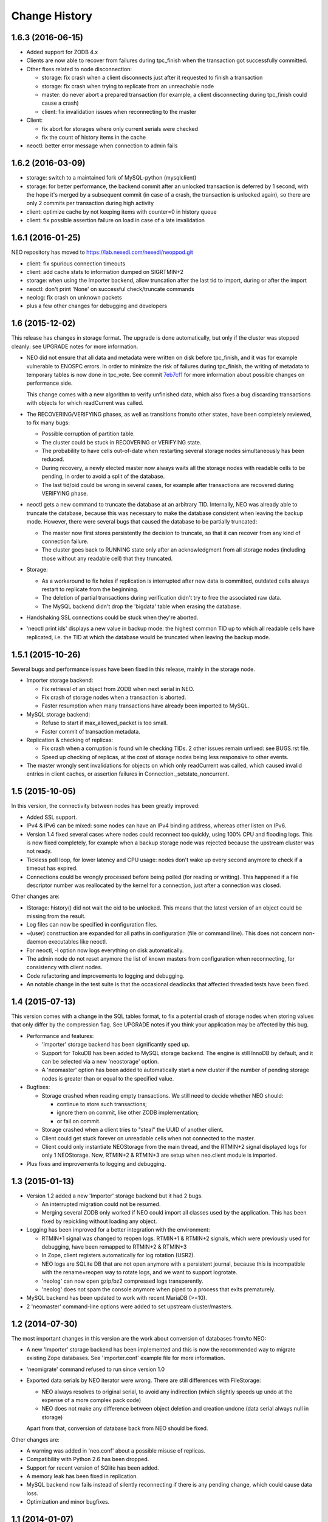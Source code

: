 Change History
==============

1.6.3 (2016-06-15)
------------------

- Added support for ZODB 4.x

- Clients are now able to recover from failures during tpc_finish when the
  transaction got successfully committed.

- Other fixes related to node disconnection:

  - storage: fix crash when a client disconnects just after it requested to
    finish a transaction
  - storage: fix crash when trying to replicate from an unreachable node
  - master: do never abort a prepared transaction (for example,
    a client disconnecting during tpc_finish could cause a crash)
  - client: fix invalidation issues when reconnecting to the master

- Client:

  - fix abort for storages where only current serials were checked
  - fix the count of history items in the cache

- neoctl: better error message when connection to admin fails

1.6.2 (2016-03-09)
------------------

- storage: switch to a maintained fork of MySQL-python (mysqlclient)
- storage: for better performance, the backend commit after an unlocked
  transaction is deferred by 1 second, with the hope it's merged by a
  subsequent commit (in case of a crash, the transaction is unlocked again),
  so there are only 2 commits per transaction during high activity
- client: optimize cache by not keeping items with counter=0 in history queue
- client: fix possible assertion failure on load in case of a late invalidation

1.6.1 (2016-01-25)
------------------

NEO repository has moved to https://lab.nexedi.com/nexedi/neoppod.git

- client: fix spurious connection timeouts
- client: add cache stats to information dumped on SIGRTMIN+2
- storage: when using the Importer backend, allow truncation after the last
  tid to import, during or after the import
- neoctl: don't print 'None' on successful check/truncate commands
- neolog: fix crash on unknown packets
- plus a few other changes for debugging and developers

1.6 (2015-12-02)
----------------

This release has changes in storage format. The upgrade is done automatically,
but only if the cluster was stopped cleanly: see UPGRADE notes for more
information.

- NEO did not ensure that all data and metadata were written on disk before
  tpc_finish, and it was for example vulnerable to ENOSPC errors. In order to
  minimize the risk of failures during tpc_finish, the writing of metadata to
  temporary tables is now done in tpc_vote. See commit `7eb7cf1`_ for more
  information about possible changes on performance side.

  This change comes with a new algorithm to verify unfinished data, which also
  fixes a bug discarding transactions with objects for which readCurrent was
  called.

- The RECOVERING/VERIFYING phases, as well as transitions from/to other states,
  have been completely reviewed, to fix many bugs:

  - Possible corruption of partition table.
  - The cluster could be stuck in RECOVERING or VERIFYING state.
  - The probability to have cells out-of-date when restarting several storage
    nodes simultaneously has been reduced.
  - During recovery, a newly elected master now always waits all the storage
    nodes with readable cells to be pending, in order to avoid a split of the
    database.
  - The last tid/oid could be wrong in several cases, for example after
    transactions are recovered during VERIFYING phase.

- neoctl gets a new command to truncate the database at an arbitrary TID.
  Internally, NEO was already able to truncate the database, because this was
  necessary to make the database consistent when leaving the backup mode.
  However, there were several bugs that caused the database to be partially
  truncated:

  - The master now first stores persistently the decision to truncate,
    so that it can recover from any kind of connection failure.
  - The cluster goes back to RUNNING state only after an acknowledgment from
    all storage nodes (including those without any readable cell) that they
    truncated.

- Storage:

  - As a workaround to fix holes if replication is interrupted after new data
    is committed, outdated cells always restart to replicate from the beginning.
  - The deletion of partial transactions during verification didn't try to free
    the associated raw data.
  - The MySQL backend didn't drop the 'bigdata' table when erasing the database.

- Handshaking SSL connections could be stuck when they're aborted.

- 'neoctl print ids' displays a new value in backup mode: the highest common TID
  up to which all readable cells have replicated, i.e. the TID at which the
  database would be truncated when leaving the backup mode.

.. _7eb7cf1: https://lab.nexedi.com/nexedi/neoppod/commit/7eb7cf1

1.5.1 (2015-10-26)
------------------

Several bugs and performance issues have been fixed in this release, mainly
in the storage node.

- Importer storage backend:

  - Fix retrieval of an object from ZODB when next serial in NEO.
  - Fix crash of storage nodes when a transaction is aborted.
  - Faster resumption when many transactions
    have already been imported to MySQL.

- MySQL storage backend:

  - Refuse to start if max_allowed_packet is too small.
  - Faster commit of transaction metadata.

- Replication & checking of replicas:

  - Fix crash when a corruption is found while checking TIDs.
    2 other issues remain unfixed: see BUGS.rst file.
  - Speed up checking of replicas, at the cost of storage nodes being
    less responsive to other events.

- The master wrongly sent invalidations for objects on which only readCurrent
  was called, which caused invalid entries in client caches, or assertion
  failures in Connection._setstate_noncurrent.

1.5 (2015-10-05)
----------------

In this version, the connectivity between nodes has been greatly improved:

- Added SSL support.
- IPv4 & IPv6 can be mixed: some nodes can have an IPv4 binding address,
  whereas other listen on IPv6.
- Version 1.4 fixed several cases where nodes could reconnect too quickly,
  using 100% CPU and flooding logs. This is now fixed completely, for example
  when a backup storage node was rejected because the upstream cluster was not
  ready.
- Tickless poll loop, for lower latency and CPU usage: nodes don't wake up
  every second anymore to check if a timeout has expired.
- Connections could be wrongly processed before being polled (for reading or
  writing). This happened if a file descriptor number was reallocated by the
  kernel for a connection, just after a connection was closed.

Other changes are:

- IStorage: history() did not wait the oid to be unlocked. This means that the
  latest version of an object could be missing from the result.
- Log files can now be specified in configuration files.
- ~(user) construction are expanded for all paths in configuration (file or
  command line). This does not concern non-daemon executables like neoctl.
- For neoctl, -l option now logs everything on disk automatically.
- The admin node do not reset anymore the list of known masters from
  configuration when reconnecting, for consistency with client nodes.
- Code refactoring and improvements to logging and debugging.
- An notable change in the test suite is that the occasional deadlocks that
  affected threaded tests have been fixed.

1.4 (2015-07-13)
----------------

This version comes with a change in the SQL tables format, to fix a potential
crash of storage nodes when storing values that only differ by the compression
flag. See UPGRADE notes if you think your application may be affected by this
bug.

- Performance and features:

  - 'Importer' storage backend has been significantly sped up.

  - Support for TokuDB has been added to MySQL storage backend. The engine is
    still InnoDB by default, and it can be selected via a new 'neostorage'
    option.

  - A 'neomaster' option has been added to automatically start a new cluster
    if the number of pending storage nodes is greater than or equal to the
    specified value.

- Bugfixes:

  - Storage crashed when reading empty transactions. We still need to decide
    whether NEO should:

    - continue to store such transactions;
    - ignore them on commit, like other ZODB implementation;
    - or fail on commit.

  - Storage crashed when a client tries to "steal" the UUID of another client.

  - Client could get stuck forever on unreadable cells when not connected to the
    master.

  - Client could only instantiate NEOStorage from the main thread, and the
    RTMIN+2 signal displayed logs for only 1 NEOStorage. Now, RTMIN+2 & RTMIN+3
    are setup when neo.client module is imported.

- Plus fixes and improvements to logging and debugging.

1.3 (2015-01-13)
----------------

- Version 1.2 added a new 'Importer' storage backend but it had 2 bugs.

  - An interrupted migration could not be resumed.
  - Merging several ZODB only worked if NEO could import all classes used by
    the application. This has been fixed by repickling without loading any
    object.

- Logging has been improved for a better integration with the environment:

  - RTMIN+1 signal was changed to reopen logs. RTMIN+1 & RTMIN+2 signals, which
    were previously used for debugging, have been remapped to RTMIN+2 & RTMIN+3
  - In Zope, client registers automatically for log rotation (USR2).
  - NEO logs are SQLite DB that are not open anymore with a persistent journal,
    because this is incompatible with the rename+reopen way to rotate logs,
    and we want to support logrotate.
  - 'neolog' can now open gzip/bz2 compressed logs transparently.
  - 'neolog' does not spam the console anymore when piped to a process that
    exits prematurely.

- MySQL backend has been updated to work with recent MariaDB (>=10).
- 2 'neomaster' command-line options were added to set upstream cluster/masters.

1.2 (2014-07-30)
----------------

The most important changes in this version are the work about conversion of
databases from/to NEO:

- A new 'Importer' storage backend has been implemented and this is now the
  recommended way to migrate existing Zope databases. See 'importer.conf'
  example file for more information.
- 'neomigrate' command refused to run since version 1.0
- Exported data serials by NEO iterator were wrong. There are still differences
  with FileStorage:

  - NEO always resolves to original serial, to avoid any indirection
    (which slightly speeds up undo at the expense of a more complex pack code)
  - NEO does not make any difference between object deletion and creation undone
    (data serial always null in storage)

  Apart from that, conversion of database back from NEO should be fixed.

Other changes are:

- A warning was added in 'neo.conf' about a possible misuse of replicas.
- Compatibility with Python 2.6 has been dropped.
- Support for recent version of SQlite has been added.
- A memory leak has been fixed in replication.
- MySQL backend now fails instead of silently reconnecting if there is any
  pending change, which could cause data loss.
- Optimization and minor bugfixes.

1.1 (2014-01-07)
----------------

- Client failed at reconnecting properly to master. It could kill the master
  (during tpc_finish!) or end up with invalid caches (i.e. possible data
  corruption). Now, connection to master is even optional between
  transaction.begin() and tpc_begin, as long as partition table contains
  up-to-date data.
- Compatibility with ZODB 3.9 has been dropped. Only 3.10.x branch is supported.
- checkCurrentSerialInTransaction was not working.
- Optimization and minor bugfixes.

1.0 (2012-08-28)
----------------

This version mainly comes with stabilized SQL tables format and efficient backup
feature, relying on replication, which has been fully reimplemented:

- It is now incremental, instead of being done on whole partitions.
  Schema of MySQL tables have been changed in order to optimize storage layout,
  for good partial replication performance.
- It runs at lowest priority not to degrade performance for client nodes.
- A cluster in the new BACKINGUP state is a client to a normal cluster and all
  its storage nodes are notified of invalidations and replicate from upstream
  nodes.

Other changes are:

- Compatibility with Python < 2.6 and ZODB < 3.9 has been dropped.
- Cluster is now automatically started when all storage nodes of UP_TO_DATE
  cells are available, similarly to ``mdadm assemble --no-degraded`` behaviour.
- NEO learned to check replicas, to detect data corruption or bugs during
  replication. When done on a backup cluster, upstream data is used as
  reference. This is still limited to data indexes (tid & oid/serial).
- NEO logs now are SQLite DB that always contain all debugging information
  including exchanged packets. Records are first kept in RAM, at most 16 MB by
  default, and there are flushed to disk only upon RTMIN signal or any important
  record. A 'neolog' script has been written to help reading such DB.
- Master addresses must be separated by spaces. '/' can't be used anymore.
- Adding and removing master nodes is now easier: unknown incoming master nodes
  are now accepted instead of rejected, and nodes can be given a path to a file
  that maintains a list of known master nodes.
- Node UUIDs have been shortened from 16 to 4 bytes, for better performance and
  easier debugging.

Also contains code clean-ups and bugfixes.

0.10.1 (2012-03-13)
-------------------

- Client didn't limit its memory usage when committing big transactions.
- Master failed to disconnect clients when cluster leaves RUNNING state.

0.10 (2011-10-17)
-----------------

- Storage was unable or slow to process large-sized transactions.
  This required to change protocol and MySQL tables format.
- NEO learned to store empty values (although it's useless when managed by
  a ZODB Connection).

0.9.2 (2011-10-17)
------------------

- storage: a specific socket can be given to MySQL backend
- storage: a ConflictError could happen when client is much faster than master
- 'verbose' command line option of 'neomigrate' did not work
- client: ZODB monkey-patch randomly raised a NameError

0.9.1 (2011-09-24)
------------------

- client: method to retrieve history of persistent objects was incompatible
  with recent ZODB and needlessly asked all storages systematically.
- neoctl: 'print node' command (to get list of all nodes) raised an
  AssertionError.
- 'neomigrate' raised a TypeError when converting NEO DB back to FileStorage.

0.9 (2011-09-12)
----------------

Initial release.

NEO is considered stable enough to replace existing ZEO setups, except that:

- there's no backup mechanism (aka efficient snapshoting): there's only
  replication and underlying MySQL tools

- MySQL tables format may change in the future
